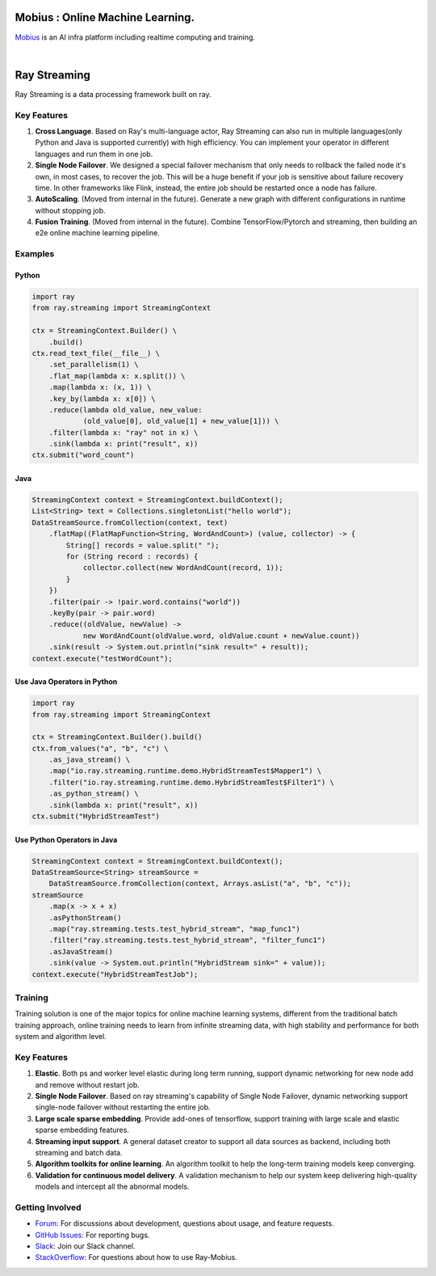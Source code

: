 .. image:: docs/assets/infinite.svg
   :target: docs/assets/infinite.svg
   :alt: mobius

Mobius : Online Machine Learning.
============
`Mobius <https://tech.antfin.com/products/ARCMOBIUS>`_ is an AI infra platform including realtime computing and training.  

.. image:: https://github.com/ray-project/mobius/workflows/ubuntu-building/badge.svg
   :target: https://github.com/ray-project/mobius/actions/workflows/ubuntu-building.yml

.. image:: https://github.com/ray-project/mobius/workflows/macos-building/badge.svg
   :target: https://github.com/ray-project/mobius/actions/workflows/macos-building.yml

|

Ray Streaming
=============

Ray Streaming is a data processing framework built on ray.

Key Features
------------


#.
   **Cross Language**. Based on Ray's multi-language actor, Ray Streaming can also run in multiple
   languages(only Python and Java is supported currently) with high efficiency. You can implement your
   operator in different languages and run them in one job.

#.
   **Single Node Failover**. We designed a special failover mechanism that only needs to rollback the
   failed node it's own, in most cases, to recover the job. This will be a huge benefit if your job is
   sensitive about failure recovery time. In other frameworks like Flink, instead, the entire job should
   be restarted once a node has failure.

#.
   **AutoScaling**. (Moved from internal in the future). Generate a new graph with different configurations in runtime without stopping job.

#. 
   **Fusion Training**. (Moved from internal in the future). Combine TensorFlow/Pytorch and streaming, then building an e2e online machine
   learning pipeline.

Examples
--------

Python
^^^^^^

.. code-block:: Python

   import ray
   from ray.streaming import StreamingContext

   ctx = StreamingContext.Builder() \
       .build()
   ctx.read_text_file(__file__) \
       .set_parallelism(1) \
       .flat_map(lambda x: x.split()) \
       .map(lambda x: (x, 1)) \
       .key_by(lambda x: x[0]) \
       .reduce(lambda old_value, new_value:
               (old_value[0], old_value[1] + new_value[1])) \
       .filter(lambda x: "ray" not in x) \
       .sink(lambda x: print("result", x))
   ctx.submit("word_count")

Java
^^^^

.. code-block:: Java

   StreamingContext context = StreamingContext.buildContext();
   List<String> text = Collections.singletonList("hello world");
   DataStreamSource.fromCollection(context, text)
       .flatMap((FlatMapFunction<String, WordAndCount>) (value, collector) -> {
           String[] records = value.split(" ");
           for (String record : records) {
               collector.collect(new WordAndCount(record, 1));
           }
       })
       .filter(pair -> !pair.word.contains("world"))
       .keyBy(pair -> pair.word)
       .reduce((oldValue, newValue) ->
               new WordAndCount(oldValue.word, oldValue.count + newValue.count))
       .sink(result -> System.out.println("sink result=" + result));
   context.execute("testWordCount");

Use Java Operators in Python
^^^^^^^^^^^^^^^^^^^^^^^^^^^^

.. code-block:: Python

   import ray
   from ray.streaming import StreamingContext

   ctx = StreamingContext.Builder().build()
   ctx.from_values("a", "b", "c") \
       .as_java_stream() \
       .map("io.ray.streaming.runtime.demo.HybridStreamTest$Mapper1") \
       .filter("io.ray.streaming.runtime.demo.HybridStreamTest$Filter1") \
       .as_python_stream() \
       .sink(lambda x: print("result", x))
   ctx.submit("HybridStreamTest")

Use Python Operators in Java
^^^^^^^^^^^^^^^^^^^^^^^^^^^^

.. code-block:: Java

   StreamingContext context = StreamingContext.buildContext();
   DataStreamSource<String> streamSource =
       DataStreamSource.fromCollection(context, Arrays.asList("a", "b", "c"));
   streamSource
       .map(x -> x + x)
       .asPythonStream()
       .map("ray.streaming.tests.test_hybrid_stream", "map_func1")
       .filter("ray.streaming.tests.test_hybrid_stream", "filter_func1")
       .asJavaStream()
       .sink(value -> System.out.println("HybridStream sink=" + value));
   context.execute("HybridStreamTestJob");



Training
-----------


Training solution is one of the major topics for online machine learning systems, different from the traditional batch training approach, online training needs to learn from infinite streaming data, with high stability and performance for both system and algorithm level.

.. image:: docs/assets/training/training_infra.jpg
   :target: docs/assets/training/training_infra.jpg
   :alt: training

Key Features
------------


#.
   **Elastic**. Both ps and worker level elastic during long term running, support dynamic networking for new node add and remove without restart job.

#.
   **Single Node Failover**. Based on ray streaming's capability of Single Node Failover, dynamic networking support single-node failover without restarting the entire job.

#.
   **Large scale sparse embedding**. Provide add-ones of tensorflow, support training with large scale and elastic sparse embedding features.


#.
   **Streaming input support**. A general dataset creator to support all data sources as backend, including both streaming and batch data.

#.
   **Algorithm toolkits for online learning**. An algorithm toolkit to help the long-term training models keep converging.

#.
   **Validation for continuous model delivery**. A validation mechanism to help our system keep delivering high-quality models and intercept all the abnormal models.



Getting Involved
----------------

- `Forum`_: For discussions about development, questions about usage, and feature requests.
- `GitHub Issues`_: For reporting bugs.
- `Slack`_: Join our Slack channel.
- `StackOverflow`_: For questions about how to use Ray-Mobius.

.. _`Forum`: https://discuss.ray.io/
.. _`GitHub Issues`: https://github.com/ray-project/mobius/issues
.. _`StackOverflow`: https://stackoverflow.com/questions/tagged/ray-mobius
.. _`Slack`: https://ray-distributed.slack.com/archives/C032JAQSPFE
